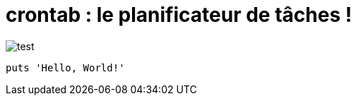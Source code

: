= crontab : le planificateur de tâches !

image:crontab.png[test]
[,ruby]
----
puts 'Hello, World!'
----